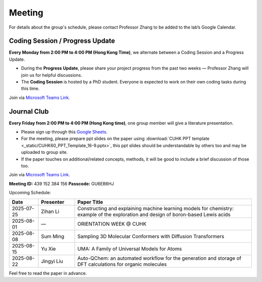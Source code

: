 Meeting
=======

For details about the group's schedule, please contact Professor Zhang to be added to the lab’s Google Calendar.

Coding Session / Progress Update
--------------------------------

**Every Monday from 2:00 PM to 4:00 PM (Hong Kong Time)**, we alternate between a Coding Session and a Progress Update.

- During the **Progress Update**, please share your project progress from the past two weeks — Professor Zhang will join us for helpful discussions.

- The **Coding Session** is hosted by a PhD student. Everyone is expected to work on their own coding tasks during this time.

Join via `Microsoft Teams Link <teams.microsoft.com/l/meetup-join/19%3ameeting_YWQ1OWNhYzAtODk0YS00MTU4LTgyZDUtYjgyZGExYThlMjI4%40thread.v2/0?context=%7b"Tid"%3a"a2c8f93f-126b-4596-a360-8941a8984b08"%2c"Oid"%3a"a01f610e-456a-478e-a980-248fa8edd125"%7d>`_.

Journal Club
------------

**Every Friday from 2:00 PM to 4:00 PM (Hong Kong time)**, one group member will give a literature presentation.

- Please sign up through this `Google Sheets <https://docs.google.com/spreadsheets/d/1qY0DdMxTijAAlCZGIjdSfX9dCdXMqbiCIICGx79REPk/edit?gid=0#gid=0>`_.

- For the meeting, please prepare ppt slides on the paper using :download:`CUHK PPT template <_static/CUHK60_PPT_Template_16-9.pptx>`, this ppt slides should be understandable by others too and may be uploaded to group site.

- If the paper touches on additional/related concepts, methods, it will be good to include a brief discussion of those too.

Join via `Microsoft Teams Link <https://teams.microsoft.com/dl/launcher/launcher.html?url=%2F_%23%2Fl%2Fmeetup-join%2F19%3Ameeting_YThjMjI5OTktZWFlNS00NDFlLWJmZmYtYTlkZjNmYmUxZWRm%40thread.v2%2F0%3Fcontext%3D%257b%2522Tid%2522%253a%2522a2c8f93f-126b-4596-a360-8941a8984b08%2522%252c%2522Oid%2522%253a%2522a01f610e-456a-478e-a980-248fa8edd125%2522%257d%26anon%3Dtrue&type=meetup-join&deeplinkId=65a98c1f-5878-4879-a129-363e23c584eb&directDl=true&msLaunch=true&enableMobilePage=true&suppressPrompt=true>`_.

**Meeting ID:** 439 152 384 156
**Passcode:** GU6EB6HJ

Upcoming Schedule:

.. list-table::
   :header-rows: 1
   :widths: 12 15 73

   * - **Date**
     - **Presenter**
     - **Paper Title**
   * - 2025-07-25
     - Zihan Li
     - Constructing and explaining machine learning models for chemistry: example of the exploration and design of boron-based Lewis acids
   * - 2025-08-01
     - —
     - ORIENTATION WEEK @ CUHK
   * - 2025-08-08
     - Sum Ming
     - Sampling 3D Molecular Conformers with Diffusion Transformers
   * - 2025-08-15
     - Yu Xie
     - UMA: A Family of Universal Models for Atoms
   * - 2025-08-22
     - Jingyi Liu
     - Auto-QChem: an automated workflow for the generation and storage of DFT calculations for organic molecules

Feel free to read the paper in advance.


